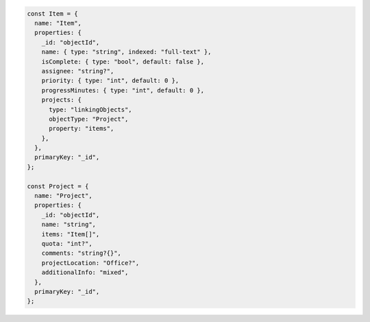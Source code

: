 .. code-block:: javascript

   const Item = {
     name: "Item",
     properties: {
       _id: "objectId",
       name: { type: "string", indexed: "full-text" },
       isComplete: { type: "bool", default: false },
       assignee: "string?",
       priority: { type: "int", default: 0 },
       progressMinutes: { type: "int", default: 0 },
       projects: {
         type: "linkingObjects",
         objectType: "Project",
         property: "items",
       },
     },
     primaryKey: "_id",
   };

   const Project = {
     name: "Project",
     properties: {
       _id: "objectId",
       name: "string",
       items: "Item[]",
       quota: "int?",
       comments: "string?{}",
       projectLocation: "Office?",
       additionalInfo: "mixed",
     },
     primaryKey: "_id",
   };
